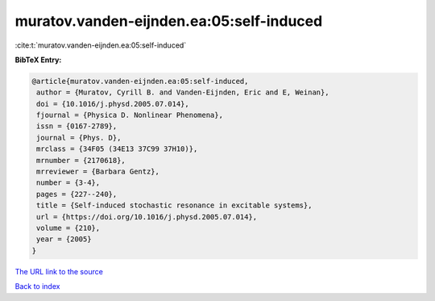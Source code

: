 muratov.vanden-eijnden.ea:05:self-induced
=========================================

:cite:t:`muratov.vanden-eijnden.ea:05:self-induced`

**BibTeX Entry:**

.. code-block:: bibtex

   @article{muratov.vanden-eijnden.ea:05:self-induced,
    author = {Muratov, Cyrill B. and Vanden-Eijnden, Eric and E, Weinan},
    doi = {10.1016/j.physd.2005.07.014},
    fjournal = {Physica D. Nonlinear Phenomena},
    issn = {0167-2789},
    journal = {Phys. D},
    mrclass = {34F05 (34E13 37C99 37H10)},
    mrnumber = {2170618},
    mrreviewer = {Barbara Gentz},
    number = {3-4},
    pages = {227--240},
    title = {Self-induced stochastic resonance in excitable systems},
    url = {https://doi.org/10.1016/j.physd.2005.07.014},
    volume = {210},
    year = {2005}
   }
`The URL link to the source <ttps://doi.org/10.1016/j.physd.2005.07.014}>`_


`Back to index <../By-Cite-Keys.html>`_
